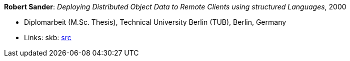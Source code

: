 *Robert Sander*: _Deploying Distributed Object Data to Remote Clients using structured Languages_, 2000

* Diplomarbeit (M.Sc. Thesis), Technical University Berlin (TUB), Berlin, Germany
* Links:
    skb: link:https://github.com/vdmeer/skb/tree/master/library/thesis/master/2000/sander-robert-2000.adoc[src]

